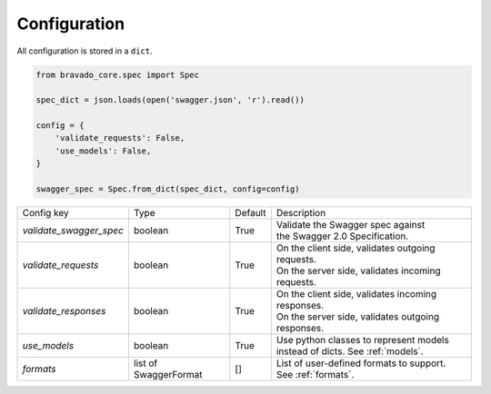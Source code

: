 Configuration
=============

All configuration is stored in a ``dict``.

.. code-block:: python

    from bravado_core.spec import Spec

    spec_dict = json.loads(open('swagger.json', 'r').read())

    config = {
        'validate_requests': False,
        'use_models': False,
    }

    swagger_spec = Spec.from_dict(spec_dict, config=config)


========================= =============== =========  ====================================================
Config key                Type            Default    Description
------------------------- --------------- ---------  ----------------------------------------------------
*validate_swagger_spec*   boolean         True       | Validate the Swagger spec against
                                                     | the Swagger 2.0 Specification.
------------------------- --------------- ---------  ----------------------------------------------------
*validate_requests*       boolean         True       | On the client side, validates outgoing requests.
                                                     | On the server side, validates incoming requests.
------------------------- --------------- ---------  ----------------------------------------------------
*validate_responses*      boolean         True       | On the client side, validates incoming responses.
                                                     | On the server side, validates outgoing responses.
------------------------- --------------- ---------  ----------------------------------------------------
*use_models*              boolean         True       | Use python classes to represent models
                                                     | instead of dicts. See :ref:`models`.
------------------------- --------------- ---------  ----------------------------------------------------
*formats*                 list of         []         | List of user-defined formats to support.
                          SwaggerFormat              | See :ref:`formats`.
========================= =============== =========  ====================================================
